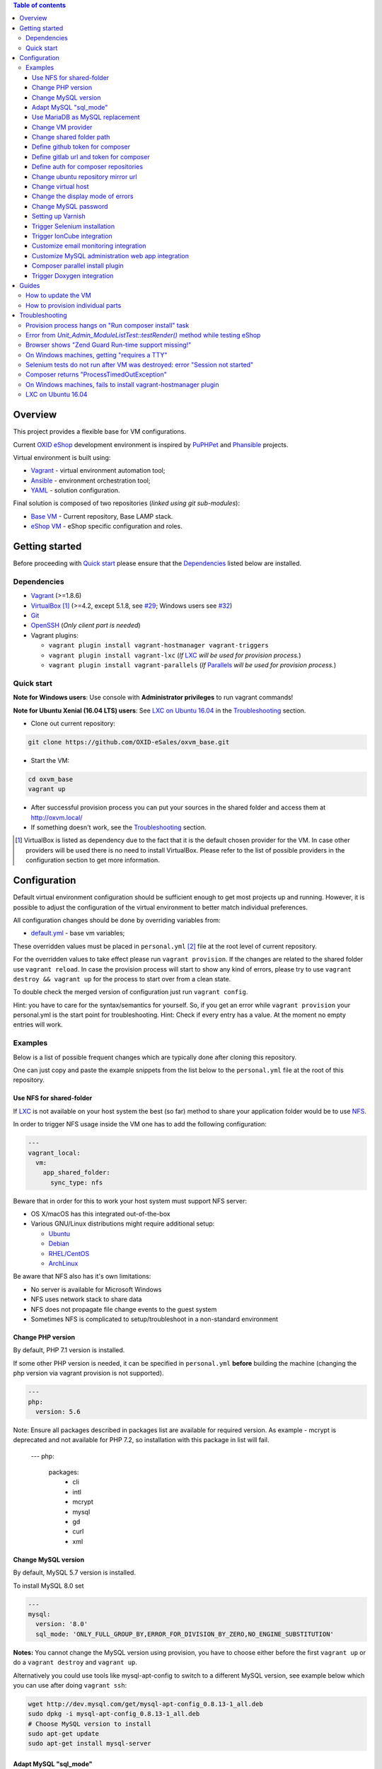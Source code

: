 .. contents:: Table of contents

Overview
========

This project provides a flexible base for VM configurations.

Current `OXID eShop <http://www.oxid-esales.com/en/home.html>`_ development
environment is inspired by `PuPHPet <https://puphpet.com/>`_ and
`Phansible <http://phansible.com/>`_ projects.

Virtual environment is built using:

* `Vagrant <https://www.vagrantup.com/>`_ - virtual environment automation tool;
* `Ansible <http://www.ansible.com/>`_ - environment orchestration tool;
* `YAML <http://yaml.org/>`_ - solution configuration.

Final solution is composed of two repositories (*linked using git sub-modules*):

* `Base VM <https://github.com/OXID-eSales/oxvm_base>`_ - Current repository, Base LAMP stack.
* `eShop VM <https://github.com/OXID-eSales/oxvm_eshop>`_ - eShop specific configuration and roles.

Getting started
===============

Before proceeding with `Quick start`_ please ensure that the
`Dependencies`_ listed below are installed.

.. _`Dependencies`

Dependencies
------------

* `Vagrant <https://www.vagrantup.com/downloads.html>`_ (>=1.8.6)
* `VirtualBox <https://www.virtualbox.org/>`_ [#virtualbox_dependency]_ (>=4.2, except 5.1.8, see `#29 <https://github.com/OXID-eSales/oxvm_eshop/issues/29>`_; Windows users see `#32 <https://github.com/OXID-eSales/oxvm_eshop/issues/32>`__)
* `Git <https://git-scm.com/downloads>`_
* `OpenSSH <http://www.openssh.com/>`_ (*Only client part is needed*)
* Vagrant plugins:

  * ``vagrant plugin install vagrant-hostmanager vagrant-triggers``
  * ``vagrant plugin install vagrant-lxc`` (*If* `LXC <https://github.com/fgrehm/vagrant-lxc>`_ *will be used for provision process.*)
  * ``vagrant plugin install vagrant-parallels`` (*If* `Parallels <https://github.com/Parallels/vagrant-parallels>`_ *will be used for provision process.*)

.. _`Quick start`

Quick start
-----------

**Note for Windows users**: Use console with **Administrator privileges** to run vagrant commands!

**Note for Ubuntu Xenial (16.04 LTS) users**: See `LXC on Ubuntu 16.04`_ in the `Troubleshooting`_ section.

* Clone out current repository:

.. code:: bash

  git clone https://github.com/OXID-eSales/oxvm_base.git

* Start the VM:

.. code:: bash

  cd oxvm_base
  vagrant up

* After successful provision process you can put your sources in the shared folder and access them at http://oxvm.local/

* If something doesn't work, see the `Troubleshooting`_ section.

.. [#virtualbox_dependency] VirtualBox is listed as dependency due to the fact that it is the default chosen provider for the VM. In case other providers will be used there is no need to install VirtualBox. Please refer to the list of possible providers in the configuration section to get more information.

Configuration
=============

Default virtual environment configuration should be sufficient enough to get
most projects up and running. However, it is possible to adjust
the configuration of the virtual environment to better match individual preferences.

All configuration changes should be done by overriding variables from:

* `default.yml <https://github.com/OXID-eSales/oxvm_base/blob/master/ansible/vars/default.yml>`_ - base vm variables;

These overridden values must be placed in ``personal.yml``
[#personal_git_ignore]_ file at the root level of current repository.

For the overridden values to take effect please run ``vagrant provision``. If
the changes are related to the shared folder use ``vagrant reload``. In case the
provision process will start to show any kind of errors, please try to use
``vagrant destroy && vagrant up`` for the process to start over from a clean
state.

To double check the merged version of configuration just run ``vagrant config``.

Hint: you have to care for the syntax/semantics for yourself. So, if you get an error while ``vagrant provision``
your personal.yml is the start point for troubleshooting.
Hint: Check if every entry has a value. At the moment no empty entries will work.

Examples
--------

Below is a list of possible frequent changes which are typically done after
cloning this repository.

One can just copy and paste the example snippets from the list below to the
``personal.yml`` file at the root of this repository.

Use NFS for shared-folder
^^^^^^^^^^^^^^^^^^^^^^^^^

If `LXC <https://en.wikipedia.org/wiki/LXC>`_ is not available on your host system the best (so far) method to
share your application folder would be to use `NFS <https://en.wikipedia.org/wiki/Network_File_System>`_.

In order to trigger NFS usage inside the VM one has to add the following configuration:

.. code:: yaml

  ---
  vagrant_local:
    vm:
      app_shared_folder:
        sync_type: nfs

Beware that in order for this to work your host system must support NFS server:

* OS X/macOS has this integrated out-of-the-box
* Various GNU/Linux distributions might require additional setup:

  * `Ubuntu <https://www.digitalocean.com/community/tutorials/how-to-set-up-an-nfs-mount-on-ubuntu-16-04>`_
  * `Debian <https://wiki.debian.org/NFSServerSetup>`_
  * `RHEL/CentOS <https://www.howtoforge.com/tutorial/setting-up-an-nfs-server-and-client-on-centos-7/>`_
  * `ArchLinux <https://wiki.archlinux.org/index.php/NFS>`_

Be aware that NFS also has it's own limitations:

* No server is available for Microsoft Windows
* NFS uses network stack to share data
* NFS does not propagate file change events to the guest system
* Sometimes NFS is complicated to setup/troubleshoot in a non-standard environment

Change PHP version
^^^^^^^^^^^^^^^^^^

By default, PHP 7.1 version is installed.

If some other PHP version is needed, it can be specified in ``personal.yml`` **before** building the machine (changing the php version via vagrant provision is not supported).

.. code:: yaml

  ---
  php:
    version: 5.6

Note: Ensure all packages described in packages list are available for required version. As example - mcrypt
is deprecated and not available for PHP 7.2, so installation with this package in list will fail.

  ---
  php:
    packages:
      - cli
      - intl
      - mcrypt
      - mysql
      - gd
      - curl
      - xml

Change MySQL version
^^^^^^^^^^^^^^^^^^^^

By default, MySQL 5.7 version is installed.

To install MySQL 8.0 set

.. code:: yaml

  ---
  mysql:
    version: '8.0'
    sql_mode: 'ONLY_FULL_GROUP_BY,ERROR_FOR_DIVISION_BY_ZERO,NO_ENGINE_SUBSTITUTION'

**Notes:** You cannot change the MySQL version using provision, you have to choose either before the first ``vagrant up`` or do a ``vagrant destroy`` and ``vagrant up``.

Alternatively you could use tools like mysql-apt-config to switch to a different MySQL version,
see example below which you can use after doing ``vagrant ssh``:

.. code:: bash

  wget http://dev.mysql.com/get/mysql-apt-config_0.8.13-1_all.deb
  sudo dpkg -i mysql-apt-config_0.8.13-1_all.deb
  # Choose MySQL version to install
  sudo apt-get update
  sudo apt-get install mysql-server

Adapt MySQL "sql_mode"
^^^^^^^^^^^^^^^^^^^^^^

By default the sql mode is set to "ONLY_FULL_GROUP_BY,ERROR_FOR_DIVISION_BY_ZERO,NO_AUTO_CREATE_USER,NO_ENGINE_SUBSTITUTION",
but can be adapted as needed via:

.. code:: yaml

  ---
  mysql:
    sql_mode: 'your custom mode string'

Use MariaDB as MySQL replacement
^^^^^^^^^^^^^^^^^^^^^^^^^^^^^^^^

It is possible to use MariaDB instead of MySQL, to do so it is necessary to set the mysql installation to false.
Notice:
 - only version 10.4 is supported at this time
 - change the root_password, database, user and password according to your needs

.. code:: yaml

  ---
  mysql:
    install: false
  mariadb:
    install: true
    version: '10.4'
    root_password: '1234'
    database: db
    user: user
    password: password2

Change VM provider
^^^^^^^^^^^^^^^^^^

Change VM provider from VirtualBox (*default*) to LXC.
A list of available and tested providers [#list_of_providers]_:

- `virtualbox <https://www.virtualbox.org/>`_ - Default provider which is free
  to use and available on all major operating systems;
- `lxc <https://linuxcontainers.org/>`_ [#lxc_provider]_ - Operating system
  level virtualization which vastly improves I/O performance compared to
  para-virtualization solutions;
- `parallels <http://www.parallels.com/eu/>`_ [#parallels_provider]_ - Commercial
  VM provider for OS X.

.. code:: yaml

  ---
  vagrant_local:
    vm:
      provider: lxc

Change shared folder path
^^^^^^^^^^^^^^^^^^^^^^^^^

Change the default application shared folder from ``www`` to local path
``/var/www``.

.. code:: yaml

  ---
  vagrant_local:
    vm:
      app_shared_folder:
        source: /var/www
        target: /var/www

Define github token for composer
^^^^^^^^^^^^^^^^^^^^^^^^^^^^^^^^

Provide OAuth token from github for composer so that the access API limit could
be removed [#github_token]_.

.. code:: yaml

  ---
  php:
    composer:
      github_token: example_secret_token


Define gitlab url and token for composer
^^^^^^^^^^^^^^^^^^^^^^^^^^^^^^^^^^^^^^^^

Provide OAuth token from gitlab for composer so it can access git via https sources or
access to gitlab composer repositories.

.. code:: yaml

  ---
  php:
    composer:
      gitlab_token: example_secret_token
      gitlab_url: example_url

Define auth for composer repositories
^^^^^^^^^^^^^^^^^^^^^^^^^^^^^^^^^^^^^

Provide HTTP auth for composer. e.G. to the oxid enterprise repository

.. code:: yaml

  ---
  php:
    composer:
      http-basic:
      - basic-url: enterprise-edition.packages.oxid-esales.com
        username:<username>
        password:<password>


Change ubuntu repository mirror url
^^^^^^^^^^^^^^^^^^^^^^^^^^^^^^^^^^^

Change the default ubuntu repository mirror url from ``http://de.archive.ubuntu.com/ubuntu/``
to ``http://us.archive.ubuntu.com/ubuntu/``.

.. code:: yaml

  ---
  server:
    apt_mirror: http://us.archive.ubuntu.com/ubuntu/

Change virtual host
^^^^^^^^^^^^^^^^^^^

Change the default virtual host from ``www.default.local`` to
``www.myproject.local``.

.. code:: yaml

  ---
  vagrant_local:
    vm:
      aliases:
        - www.myproject.local

Change the display mode of errors
^^^^^^^^^^^^^^^^^^^^^^^^^^^^^^^^^

By default the `display_errors` option is turned on. To change
the behavior you can use:

.. code:: yaml

  ---
  php:
    display_errors: Off

Change MySQL password
^^^^^^^^^^^^^^^^^^^^^

Change the default MySQL user password from ``oxid`` to ``secret``.

.. code:: yaml

  ---
  mysql:
    password: secret

Setting up Varnish
^^^^^^^^^^^^^^^^^^

Trigger Varnish installation via:

.. code:: yaml

  ---
  varnish:
    install: true

The above change will only trigger installation of Varnish with the distributed
default configuration ``default.vcl``, adapt this to your needs.

If you change the parameter for a running VM you can use ``vagrant provision`` to trigger the installation.

Trigger Selenium installation
^^^^^^^^^^^^^^^^^^^^^^^^^^^^^

Trigger `Selenium <http://www.seleniumhq.org/>`_ installation so that it can be
used to run Selenium tests with the help of
`OXID testing library <https://github.com/OXID-eSales/testing_library.git>`_.

.. code:: yaml

  ---
  selenium:
    install: true

Together with Selenium, a vnc server is installed in order to connect via remote
display. Suitable clients are e.g. ``vinagre`` on Linux or the built-in vnc
client of OS X.

Trigger IonCube integration
^^^^^^^^^^^^^^^^^^^^^^^^^^^

Trigger `IonCube <http://www.ioncube.com/>`_ integration so that it can be
used to decode the encoded files.

.. code:: yaml

  ---
  ioncube:
    install: true

Customize email monitoring integration
^^^^^^^^^^^^^^^^^^^^^^^^^^^^^^^^^^^^^^

Integration of `Mailhog <https://github.com/mailhog/MailHog>`_ allows to monitor
e-mail activity from the eShop. List of e-mails could be seen at:
http://www.default.local/mail/ or http://www.oxideshop.local/mail/

Possible configuration options for Mailhog:

* ``web_port`` - web UI port (``8025`` is the default value which means that the
  UI can be accessed by the following URL: http://www.default.local:8025/)
* ``smtp_port`` - SMTP server port (``1025`` is the default value)
* ``web_alias`` - an URL alias for the default virtual host to act as a proxy
  for web UI of mailhog (``/mail/`` is the default value which means that the UI
  can be access by the following URL: http://www.default.local/mail/)

An example configuration which changes web UI port to ``8024``, SMTP port to
``1026`` and alias to ``/emails/``:

.. code:: yaml

  ---
  mailhog:
    web_port: 8024
    smtp_port: 1026
    web_alias: /emails/

Mailhog is installed by default as it has ``install: true`` option in the
default configuration file. In order to disable email monitoring please use the
following configuration snippet:

.. code:: yaml

  ---
  mailhog:
    install: false

Customize MySQL administration web app integration
^^^^^^^^^^^^^^^^^^^^^^^^^^^^^^^^^^^^^^^^^^^^^^^^^^

Integration of `Adminer <https://github.com/vrana/adminer>`_ allows to access
MySQL administrative tasks and data through web alias ``adminer`` at:
http://www.default.local/adminer/ or http://www.oxideshop.local/adminer/

Integration of
`Adminer editor <https://github.com/vrana/adminer/tree/master/editor>`_ allows
to access and modify MySQL data through web alias ``adminer_editor`` at:
http://www.default.local/adminer_editor/ or http://www.oxideshop.local/adminer_editor/

Possible configuration options for **Adminer** and **Adminer editor**:

* ``pkg_url`` - An URL which points to the compiled PHP version of the
  application
* ``web_alias`` - An alias used to access the application (Default value is
  ``adminer``/``adminer_editor``, which means that in order to access it one has
  to open http://www.default.local/adminer/ /
  http://www.default.local/adminer_editor/)
* ``pkg_sha256`` - A SHA-256 hash of file contents downloaded from resource
  defined in ``pkg_url``

**Adminer** and **Adminer editor** are installed by default as they have
``install: true`` option in the default configuration file. In order to disable
these tools please use the following configuration snippet:

.. code:: yaml

  ---
  adminer:
    install: false
  adminer_editor:
    install: false

Keep in mind that your MySQL credentials will be already present in the login
page and there is **no need to enter the login data manually**. The following
variables are used to gain MySQL credentials:

* ``mysql.user`` - User name which has access to the created database
* ``mysql.password`` - Password of previously mentioned user
* ``mysql.database`` - Name of the newly created database

Composer parallel install plugin
^^^^^^^^^^^^^^^^^^^^^^^^^^^^^^^^

The composer parallel install plugin
`hirak/prestissimo <https://github.com/hirak/prestissimo>`_ is enabled by default.
In order to disable it please use the following snippet:

.. code:: yaml

  ---
  php:
    composer:
      prestissimo:
        install: false

Trigger Doxygen integration
^^^^^^^^^^^^^^^^^^^^^^^^^^^

Trigger `Doxygen <http://www.doxygen.nl/>`_ integration so that it can be
used to automatically generate source code documentation.

.. code:: yaml

  ---
  doxygen:
    install: true

.. [#personal_git_ignore] ``personal.yml`` configuration file is already included in ``.gitignore`` and should not be visible as changes to the actual repository.
.. [#assets_repository] Repository with some already prebuilt versions of php for faster installation.
.. [#list_of_providers] VM solutions from `VMWare <http://www.vmware.com/>`_, such as `workstation <http://www.vmware.com/products/workstation>`_ and `fusion <http://www.vmware.com/products/fusion>`_ were not yet adapted or tested with our current configuration of VM.
.. [#lxc_provider] Keep in mind that LXC provider is only available for GNU/Linux based operating systems. In order to start using this provider with vagrant a plugin must be installed for it (``vagrant plugin install vagrant-lxc``). So far it has been only tested with Ubuntu based OS with lxc package installed (``sudo apt-get install lxc``).
.. [#parallels_provider] A vagrant plugin must be installed (``vagrant plugin install vagrant-parallels``) in order to use vagrant with Parallels.
.. [#github_token] By default github has API access limits set for anonymous access. In order to overcome these limits one has to create a github token, which could be done as described in: https://help.github.com/articles/creating-an-access-token-for-command-line-use/

Guides
======

List of guides for working with VM:

How to update the VM
--------------------

* Open VM directory:

.. code:: bash

  cd oxvm_base

* Destroy old VM:

.. code:: bash

  vagrant destroy

* Update eShop VM:

.. code:: bash

  git pull

* Start VM:

.. code:: bash

  vagrant up

How to provision individual parts
---------------------------------

In order to provision only individual part of the VM one can simply use
``ANSIBLE_TAGS`` environment variable. Consider the following examples:

.. code:: bash

  # Provision PHP and MySQL parts only
  ANSIBLE_TAGS=php,mysql vagrant provision

  # Provision OXID eShop related part only
  ANSIBLE_TAGS=eshop vagrant provision

Ansible tags are marked inside ``roles`` directories. To get a list of them try running the following command:

.. code:: bash

  grep -r -A 2 --include="*.yml" "tags\:" .


Troubleshooting
===============

List of troubleshooting items:

Provision process hangs on "Run composer install" task
------------------------------------------------------

During the provision process (*which could be invoked implicitly by*
``vagrant up`` *or explicitly by* ``vagrant provision``) a task ``Run composer
install`` might hang (*waiting for time-out*) because github access API limit
has been reached and ``composer`` is asking for github account username/password
which could resolve the API limit. ``Ansible`` will not provide this information
to ``STDOUT`` or ``STDERR`` so it will look like the task just hanged.

Since there are no options to provide username/password for this particular task
one could just use a github API token which will allow to overcome the API
access limit.

How to create and configure a github token is described in
`Define github token for composer <#define-github-token-for-composer>`_ chapter.

Error from `Unit_Admin_ModuleListTest::testRender()` method while testing eShop
-------------------------------------------------------------------------------

Older versions of eShop contains a very strict test inside
`Unit_Admin_ModuleListTest::testRender()` method which tries to match the exact
list of available modules. The test method might fail because VM includes SDK
components and some of them are actual modules (*which will result in modified
list of available modules*).

This is a known issue which is fixed in the development and new upcoming
releases of eShop.

To check which shop is compatible with testing library please refer to `compatibility list <https://github.com/OXID-eSales/testing_library/tree/b-1.0#compatibility-with-oxid-shops>`_.

Browser shows "Zend Guard Run-time support missing!"
----------------------------------------------------

This message will only appear if a
`Zend Guard <https://www.zend.com/en/products/zend-guard>`_ encoded eShop
package is being used. In order to solve the issue one has to install
`Zend Guard Loader <http://www.zend.com/en/products/loader/downloads>`_ which
will decode the encoded PHP files on execution.

To install and enable Zend Guard Loader PHP extension add the following configuration:

.. code:: yaml

  php:
    zendguard:
      install: true

Keep in mind that this extension will only work with the default PHP version, i.e.
at the moment the use of extenion with phpbrew is not automated.

To install and enable Zend Guard Loader PHP extension manually inside the VM:

.. code:: bash

  # From host (local machine)
  vagrant ssh

  # From guest (virtual machine)
  cd /usr/lib/php/20131226/
  sudo wget https://github.com/OXID-eSales/oxvm_assets/blob/master/zend-loader-php5.6-linux-x86_64.tar.gz?raw=true -O zend.tar.gz
  sudo tar zxvf zend.tar.gz
  sudo cp zend-loader-php5.6-linux-x86_64/ZendGuardLoader.so ./
  sudo cp zend-loader-php5.6-linux-x86_64/opcache.so ./zend_opcache.so
  cd /etc/php/5.6/mods-available/
  sudo sh -c 'echo "zend_extension=ZendGuardLoader.so" > zend.ini'
  sudo sh -c 'echo "zend_extension=zend_opcache.so" >> zend.ini'
  sudo phpdismod opcache
  sudo phpenmod zend
  sudo service apache2 restart

Keep in mind that different PHP version needs different version of Zend Guard
Loader extension. List of possible extension versions can be found in
`oxvm_assets <https://github.com/OXID-eSales/oxvm_assets>`_ repository.

More information on how to install and configure Zend Guard Loader can be found
at: http://files.zend.com/help/Zend-Guard/content/installing_zend_guard_loader.htm

On Windows machines, getting "requires a TTY"
---------------------------------------------

The example of error message:

.. code:: bash

  { oxvm_base } master » vagrant destroy
  Vagrant is attempting to interface with the UI in a way that requires
  a TTY. Most actions in Vagrant that require a TTY have configuration
  switches to disable this requirement. Please do that or run Vagrant
  with TTY.

Please check answers on stackoverflow for your specific case: http://stackoverflow.com/questions/23633276/vagrant-is-attempting-to-interface-with-the-ui-in-a-way-that-requires-a-tty

Selenium tests do not run after VM was destroyed: error "Session not started"
-----------------------------------------------------------------------------

Restart selenium server is needed and can be done with command:

.. code:: bash

    sudo /etc/init.d/selenium restart

Composer returns "ProcessTimedOutException"
-------------------------------------------

In case there are Internet connection issues composer might take longer time to download
various packages and hit ``ProcessTimeOutException``. In order to avoid that configuration can
be updated to increase this time-out:

.. code:: yaml

    php:
      composer:
        timeout: 3000

On Windows machines, fails to install vagrant-hostmanager plugin
----------------------------------------------------------------

Using user name with space in it leads to an error message:

::

  The directory where plugins are installed (the Vagrant home directory)
  has a space in it. On Windows, there is a bug in Ruby when compiling
  plugins into directories with spaces. Please move your Vagrant home
  directory to a path without spaces and try again.

Possible solution:

- Install Vagrant in a directory which has no spaces in the path.
- Define Windows Environment Variable ``%VAGRANT_HOME%`` to hold path to the directory ``Path_to_Vagrant\bin``

LXC on Ubuntu 16.04
-------------------

As the VM is based on Ubuntu 18.04 the newest version of LXC is required, which is available via backports.

.. code:: bash

    wget http://archive.ubuntu.com/ubuntu/pool/main/l/lxc/lxc1_3.0.3-0ubuntu1~16.04.1_all.deb \
    http://archive.ubuntu.com/ubuntu/pool/main/l/lxc/lxc-utils_3.0.3-0ubuntu1~16.04.1_amd64.deb \
    http://archive.ubuntu.com/ubuntu/pool/main/l/lxc/liblxc1_3.0.3-0ubuntu1~16.04.1_amd64.deb \
    http://archive.ubuntu.com/ubuntu/pool/main/l/lxc/liblxc-common_3.0.3-0ubuntu1~16.04.1_amd64.deb \
    http://archive.ubuntu.com/ubuntu/pool/main/l/lxc-templates/lxc-templates_3.0.0-0ubuntu1~16.04.1_amd64.deb

    sudo dpkg -i liblxc1_3.0.3-0ubuntu1~16.04.1_amd64.deb \
    liblxc-common_3.0.3-0ubuntu1~16.04.1_amd64.deb \
    lxc-utils_3.0.3-0ubuntu1~16.04.1_amd64.deb \
    lxc-templates_3.0.0-0ubuntu1~16.04.1_amd64.deb \
    lxc1_3.0.3-0ubuntu1~16.04.1_all.deb